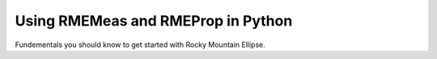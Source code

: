 Using RMEMeas and RMEProp in Python
-----------------------------------

Fundementals you should know to get started with Rocky Mountain Ellipse.